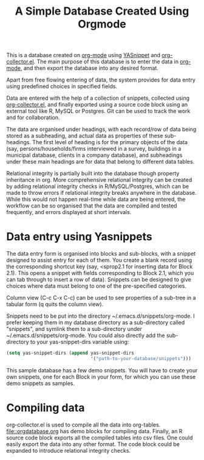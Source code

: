 #+TITLE: A Simple Database Created Using Orgmode

This is a database created on [[https://orgmode.org/][org-mode]] using [[https://github.com/joaotavora/yasnippet][YASnippet]] and [[https://orgmode.org/worg/org-contrib/org-collector.html][org-collector.el]]. The main purpose of this database is to enter the data in [[https://orgmode.org/][org-mode]], and then export the database into any desired format.

Apart from free flowing entering of data, the system provides for data entry using predefined choices in specified fields.

Data are entered with the help of a collection of snippets, collected using [[https://orgmode.org/worg/org-contrib/org-collector.html][org-collector.el]], and finally exported using a source code block using an external tool like R, MySQL or Postgres. Git can be used to track the work and for collaboration.

The data are organised under headings, with each record/row of data being stored as a subheading, and actual data as properties of these sub-headings. The first level of heading is for the primary objects of the data (say, persons/households/firms interviewed in a survey, buildings in a municipal database, clients in a company database), and subheadings under these main headings are for data that belong to different data tables.

Relational integrity is partially built into the database though property inheritance in org. More comprehensive relational integrity can be created by adding relational integrity checks in R/MySQL/Postgres, which can be made to throw errors if relational integrity breaks anywhere in the database. While this would not happen real-time while data are being entered, the workflow can be so organised that the data are compiled and tested frequently, and errors displayed at short intervals.

* Data entry using Yasnippets

The data entry form is organised into blocks and sub-blocks, with a snippet designed to assist entry for each of them. You create a blank record using the corresponding shortcut key (say, <sprop2.1 for inserting data for Block 2.1). This opens a snippet with fields corresponding to Block 2.1, which you can tab through to insert a row of data). Snippets can be designed to give choices where data must belong to one of the pre-specified categories.

Column view (C-c C-x C-c) can be used to see properties of a sub-tree in a tabular form (q quits the column view).

Snippets need to be put into the directory ~/.emacs.d/snippets/org-mode. I prefer keeping them in my database directory as a sub-directory called "snippets", and symlink them to a sub-directory under ~/.emacs.d/snippets/org-mode. You could also directly add the sub-directory to your yas-snippet-dirs variable using:

#+begin_src emacs-lisp
(setq yas-snippet-dirs (append yas-snippet-dirs
                               '("path-to-your-database/snippets")))
#+end_src


This sample database has a few demo snippets. You will have to create your own snippets, one for each Block in your form, for which you can use these demo snippets as samples.

* Compiling data

org-collector.el is used to compile all the data into org-tables. [[file::orgdatabase.org]] has demo blocks for compiling data. Finally, an R source code block exports all the compiled tables into csv files. One could easily export the data into any other format. The code block could be expanded to introduce relational integrity checks.
